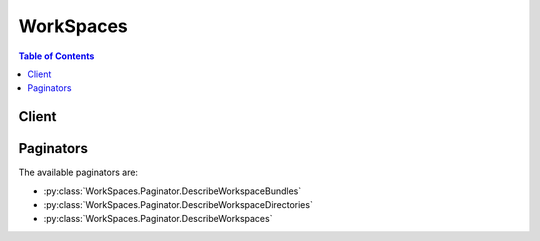 

**********
WorkSpaces
**********

.. contents:: Table of Contents
   :depth: 2


======
Client
======



.. py:class:: WorkSpaces.Client

  A low-level client representing Amazon WorkSpaces::

    
    client = session.create_client('workspaces')

  
  These are the available methods:
  
  *   :py:meth:`~WorkSpaces.Client.can_paginate`

  
  *   :py:meth:`~WorkSpaces.Client.create_tags`

  
  *   :py:meth:`~WorkSpaces.Client.create_workspaces`

  
  *   :py:meth:`~WorkSpaces.Client.delete_tags`

  
  *   :py:meth:`~WorkSpaces.Client.describe_tags`

  
  *   :py:meth:`~WorkSpaces.Client.describe_workspace_bundles`

  
  *   :py:meth:`~WorkSpaces.Client.describe_workspace_directories`

  
  *   :py:meth:`~WorkSpaces.Client.describe_workspaces`

  
  *   :py:meth:`~WorkSpaces.Client.describe_workspaces_connection_status`

  
  *   :py:meth:`~WorkSpaces.Client.generate_presigned_url`

  
  *   :py:meth:`~WorkSpaces.Client.get_paginator`

  
  *   :py:meth:`~WorkSpaces.Client.get_waiter`

  
  *   :py:meth:`~WorkSpaces.Client.modify_workspace_properties`

  
  *   :py:meth:`~WorkSpaces.Client.reboot_workspaces`

  
  *   :py:meth:`~WorkSpaces.Client.rebuild_workspaces`

  
  *   :py:meth:`~WorkSpaces.Client.start_workspaces`

  
  *   :py:meth:`~WorkSpaces.Client.stop_workspaces`

  
  *   :py:meth:`~WorkSpaces.Client.terminate_workspaces`

  

  .. py:method:: can_paginate(operation_name)

        
    Check if an operation can be paginated.
    
    :type operation_name: string
    :param operation_name: The operation name.  This is the same name
        as the method name on the client.  For example, if the
        method name is ``create_foo``, and you'd normally invoke the
        operation as ``client.create_foo(**kwargs)``, if the
        ``create_foo`` operation can be paginated, you can use the
        call ``client.get_paginator("create_foo")``.
    
    :return: ``True`` if the operation can be paginated,
        ``False`` otherwise.


  .. py:method:: create_tags(**kwargs)

    

    Creates tags for a WorkSpace.

    

    See also: `AWS API Documentation <https://docs.aws.amazon.com/goto/WebAPI/workspaces-2015-04-08/CreateTags>`_    


    **Request Syntax** 
    ::

      response = client.create_tags(
          ResourceId='string',
          Tags=[
              {
                  'Key': 'string',
                  'Value': 'string'
              },
          ]
      )
    :type ResourceId: string
    :param ResourceId: **[REQUIRED]** 

      The resource ID of the request.

      

    
    :type Tags: list
    :param Tags: **[REQUIRED]** 

      The tags of the request.

      

    
      - *(dict) --* 

        Describes the tag of the WorkSpace.

        

      
        - **Key** *(string) --* **[REQUIRED]** 

          The key of the tag.

          

        
        - **Value** *(string) --* 

          The value of the tag.

          

        
      
  
    
    :rtype: dict
    :returns: 
      
      **Response Syntax** 

      
      ::

        {}
        
      **Response Structure** 

      

      - *(dict) --* 

        The result of the  CreateTags operation.

        
    

  .. py:method:: create_workspaces(**kwargs)

    

    Creates one or more WorkSpaces.

     

    .. note::

       

      This operation is asynchronous and returns before the WorkSpaces are created.

       

    

    See also: `AWS API Documentation <https://docs.aws.amazon.com/goto/WebAPI/workspaces-2015-04-08/CreateWorkspaces>`_    


    **Request Syntax** 
    ::

      response = client.create_workspaces(
          Workspaces=[
              {
                  'DirectoryId': 'string',
                  'UserName': 'string',
                  'BundleId': 'string',
                  'VolumeEncryptionKey': 'string',
                  'UserVolumeEncryptionEnabled': True|False,
                  'RootVolumeEncryptionEnabled': True|False,
                  'WorkspaceProperties': {
                      'RunningMode': 'AUTO_STOP'|'ALWAYS_ON',
                      'RunningModeAutoStopTimeoutInMinutes': 123
                  },
                  'Tags': [
                      {
                          'Key': 'string',
                          'Value': 'string'
                      },
                  ]
              },
          ]
      )
    :type Workspaces: list
    :param Workspaces: **[REQUIRED]** 

      An array of structures that specify the WorkSpaces to create.

      

    
      - *(dict) --* 

        Contains information about a WorkSpace creation request.

        

      
        - **DirectoryId** *(string) --* **[REQUIRED]** 

          The identifier of the AWS Directory Service directory to create the WorkSpace in. You can use the  DescribeWorkspaceDirectories operation to obtain a list of the directories that are available.

          

        
        - **UserName** *(string) --* **[REQUIRED]** 

          The username that the WorkSpace is assigned to. This username must exist in the AWS Directory Service directory specified by the ``DirectoryId`` member.

          

        
        - **BundleId** *(string) --* **[REQUIRED]** 

          The identifier of the bundle to create the WorkSpace from. You can use the  DescribeWorkspaceBundles operation to obtain a list of the bundles that are available.

          

        
        - **VolumeEncryptionKey** *(string) --* 

          The KMS key used to encrypt data stored on your WorkSpace.

          

        
        - **UserVolumeEncryptionEnabled** *(boolean) --* 

          Specifies whether the data stored on the user volume, or D: drive, is encrypted.

          

        
        - **RootVolumeEncryptionEnabled** *(boolean) --* 

          Specifies whether the data stored on the root volume, or C: drive, is encrypted.

          

        
        - **WorkspaceProperties** *(dict) --* 

          Describes the properties of a WorkSpace.

          

        
          - **RunningMode** *(string) --* 

            The running mode of the WorkSpace. AlwaysOn WorkSpaces are billed monthly. AutoStop WorkSpaces are billed by the hour and stopped when no longer being used in order to save on costs.

            

          
          - **RunningModeAutoStopTimeoutInMinutes** *(integer) --* 

            The time after a user logs off when WorkSpaces are automatically stopped. Configured in 60 minute intervals.

            

          
        
        - **Tags** *(list) --* 

          The tags of the WorkSpace request.

          

        
          - *(dict) --* 

            Describes the tag of the WorkSpace.

            

          
            - **Key** *(string) --* **[REQUIRED]** 

              The key of the tag.

              

            
            - **Value** *(string) --* 

              The value of the tag.

              

            
          
      
      
  
    
    :rtype: dict
    :returns: 
      
      **Response Syntax** 

      
      ::

        {
            'FailedRequests': [
                {
                    'WorkspaceRequest': {
                        'DirectoryId': 'string',
                        'UserName': 'string',
                        'BundleId': 'string',
                        'VolumeEncryptionKey': 'string',
                        'UserVolumeEncryptionEnabled': True|False,
                        'RootVolumeEncryptionEnabled': True|False,
                        'WorkspaceProperties': {
                            'RunningMode': 'AUTO_STOP'|'ALWAYS_ON',
                            'RunningModeAutoStopTimeoutInMinutes': 123
                        },
                        'Tags': [
                            {
                                'Key': 'string',
                                'Value': 'string'
                            },
                        ]
                    },
                    'ErrorCode': 'string',
                    'ErrorMessage': 'string'
                },
            ],
            'PendingRequests': [
                {
                    'WorkspaceId': 'string',
                    'DirectoryId': 'string',
                    'UserName': 'string',
                    'IpAddress': 'string',
                    'State': 'PENDING'|'AVAILABLE'|'IMPAIRED'|'UNHEALTHY'|'REBOOTING'|'STARTING'|'REBUILDING'|'MAINTENANCE'|'TERMINATING'|'TERMINATED'|'SUSPENDED'|'STOPPING'|'STOPPED'|'ERROR',
                    'BundleId': 'string',
                    'SubnetId': 'string',
                    'ErrorMessage': 'string',
                    'ErrorCode': 'string',
                    'ComputerName': 'string',
                    'VolumeEncryptionKey': 'string',
                    'UserVolumeEncryptionEnabled': True|False,
                    'RootVolumeEncryptionEnabled': True|False,
                    'WorkspaceProperties': {
                        'RunningMode': 'AUTO_STOP'|'ALWAYS_ON',
                        'RunningModeAutoStopTimeoutInMinutes': 123
                    }
                },
            ]
        }
      **Response Structure** 

      

      - *(dict) --* 

        Contains the result of the  CreateWorkspaces operation.

        
        

        - **FailedRequests** *(list) --* 

          An array of structures that represent the WorkSpaces that could not be created.

          
          

          - *(dict) --* 

            Contains information about a WorkSpace that could not be created.

            
            

            - **WorkspaceRequest** *(dict) --* 

              A  FailedCreateWorkspaceRequest$WorkspaceRequest object that contains the information about the WorkSpace that could not be created.

              
              

              - **DirectoryId** *(string) --* 

                The identifier of the AWS Directory Service directory to create the WorkSpace in. You can use the  DescribeWorkspaceDirectories operation to obtain a list of the directories that are available.

                
              

              - **UserName** *(string) --* 

                The username that the WorkSpace is assigned to. This username must exist in the AWS Directory Service directory specified by the ``DirectoryId`` member.

                
              

              - **BundleId** *(string) --* 

                The identifier of the bundle to create the WorkSpace from. You can use the  DescribeWorkspaceBundles operation to obtain a list of the bundles that are available.

                
              

              - **VolumeEncryptionKey** *(string) --* 

                The KMS key used to encrypt data stored on your WorkSpace.

                
              

              - **UserVolumeEncryptionEnabled** *(boolean) --* 

                Specifies whether the data stored on the user volume, or D: drive, is encrypted.

                
              

              - **RootVolumeEncryptionEnabled** *(boolean) --* 

                Specifies whether the data stored on the root volume, or C: drive, is encrypted.

                
              

              - **WorkspaceProperties** *(dict) --* 

                Describes the properties of a WorkSpace.

                
                

                - **RunningMode** *(string) --* 

                  The running mode of the WorkSpace. AlwaysOn WorkSpaces are billed monthly. AutoStop WorkSpaces are billed by the hour and stopped when no longer being used in order to save on costs.

                  
                

                - **RunningModeAutoStopTimeoutInMinutes** *(integer) --* 

                  The time after a user logs off when WorkSpaces are automatically stopped. Configured in 60 minute intervals.

                  
            
              

              - **Tags** *(list) --* 

                The tags of the WorkSpace request.

                
                

                - *(dict) --* 

                  Describes the tag of the WorkSpace.

                  
                  

                  - **Key** *(string) --* 

                    The key of the tag.

                    
                  

                  - **Value** *(string) --* 

                    The value of the tag.

                    
              
            
          
            

            - **ErrorCode** *(string) --* 

              The error code.

              
            

            - **ErrorMessage** *(string) --* 

              The textual error message.

              
        
      
        

        - **PendingRequests** *(list) --* 

          An array of structures that represent the WorkSpaces that were created.

           

          Because this operation is asynchronous, the identifier in ``WorkspaceId`` is not immediately available. If you immediately call  DescribeWorkspaces with this identifier, no information will be returned.

          
          

          - *(dict) --* 

            Contains information about a WorkSpace.

            
            

            - **WorkspaceId** *(string) --* 

              The identifier of the WorkSpace.

              
            

            - **DirectoryId** *(string) --* 

              The identifier of the AWS Directory Service directory that the WorkSpace belongs to.

              
            

            - **UserName** *(string) --* 

              The user that the WorkSpace is assigned to.

              
            

            - **IpAddress** *(string) --* 

              The IP address of the WorkSpace.

              
            

            - **State** *(string) --* 

              The operational state of the WorkSpace.

              
            

            - **BundleId** *(string) --* 

              The identifier of the bundle that the WorkSpace was created from.

              
            

            - **SubnetId** *(string) --* 

              The identifier of the subnet that the WorkSpace is in.

              
            

            - **ErrorMessage** *(string) --* 

              If the WorkSpace could not be created, this contains a textual error message that describes the failure.

              
            

            - **ErrorCode** *(string) --* 

              If the WorkSpace could not be created, this contains the error code.

              
            

            - **ComputerName** *(string) --* 

              The name of the WorkSpace as seen by the operating system.

              
            

            - **VolumeEncryptionKey** *(string) --* 

              The KMS key used to encrypt data stored on your WorkSpace.

              
            

            - **UserVolumeEncryptionEnabled** *(boolean) --* 

              Specifies whether the data stored on the user volume, or D: drive, is encrypted.

              
            

            - **RootVolumeEncryptionEnabled** *(boolean) --* 

              Specifies whether the data stored on the root volume, or C: drive, is encrypted.

              
            

            - **WorkspaceProperties** *(dict) --* 

              Describes the properties of a WorkSpace.

              
              

              - **RunningMode** *(string) --* 

                The running mode of the WorkSpace. AlwaysOn WorkSpaces are billed monthly. AutoStop WorkSpaces are billed by the hour and stopped when no longer being used in order to save on costs.

                
              

              - **RunningModeAutoStopTimeoutInMinutes** *(integer) --* 

                The time after a user logs off when WorkSpaces are automatically stopped. Configured in 60 minute intervals.

                
          
        
      
    

  .. py:method:: delete_tags(**kwargs)

    

    Deletes tags from a WorkSpace.

    

    See also: `AWS API Documentation <https://docs.aws.amazon.com/goto/WebAPI/workspaces-2015-04-08/DeleteTags>`_    


    **Request Syntax** 
    ::

      response = client.delete_tags(
          ResourceId='string',
          TagKeys=[
              'string',
          ]
      )
    :type ResourceId: string
    :param ResourceId: **[REQUIRED]** 

      The resource ID of the request.

      

    
    :type TagKeys: list
    :param TagKeys: **[REQUIRED]** 

      The tag keys of the request.

      

    
      - *(string) --* 

      
  
    
    :rtype: dict
    :returns: 
      
      **Response Syntax** 

      
      ::

        {}
        
      **Response Structure** 

      

      - *(dict) --* 

        The result of the  DeleteTags operation.

        
    

  .. py:method:: describe_tags(**kwargs)

    

    Describes tags for a WorkSpace.

    

    See also: `AWS API Documentation <https://docs.aws.amazon.com/goto/WebAPI/workspaces-2015-04-08/DescribeTags>`_    


    **Request Syntax** 
    ::

      response = client.describe_tags(
          ResourceId='string'
      )
    :type ResourceId: string
    :param ResourceId: **[REQUIRED]** 

      The resource ID of the request.

      

    
    
    :rtype: dict
    :returns: 
      
      **Response Syntax** 

      
      ::

        {
            'TagList': [
                {
                    'Key': 'string',
                    'Value': 'string'
                },
            ]
        }
      **Response Structure** 

      

      - *(dict) --* 

        The result of the  DescribeTags operation.

        
        

        - **TagList** *(list) --* 

          The list of tags.

          
          

          - *(dict) --* 

            Describes the tag of the WorkSpace.

            
            

            - **Key** *(string) --* 

              The key of the tag.

              
            

            - **Value** *(string) --* 

              The value of the tag.

              
        
      
    

  .. py:method:: describe_workspace_bundles(**kwargs)

    

    Obtains information about the WorkSpace bundles that are available to your account in the specified region.

     

    You can filter the results with either the ``BundleIds`` parameter, or the ``Owner`` parameter, but not both.

     

    This operation supports pagination with the use of the ``NextToken`` request and response parameters. If more results are available, the ``NextToken`` response member contains a token that you pass in the next call to this operation to retrieve the next set of items.

    

    See also: `AWS API Documentation <https://docs.aws.amazon.com/goto/WebAPI/workspaces-2015-04-08/DescribeWorkspaceBundles>`_    


    **Request Syntax** 
    ::

      response = client.describe_workspace_bundles(
          BundleIds=[
              'string',
          ],
          Owner='string',
          NextToken='string'
      )
    :type BundleIds: list
    :param BundleIds: 

      An array of strings that contains the identifiers of the bundles to retrieve. This parameter cannot be combined with any other filter parameter.

      

    
      - *(string) --* 

      
  
    :type Owner: string
    :param Owner: 

      The owner of the bundles to retrieve. This parameter cannot be combined with any other filter parameter.

       

      This contains one of the following values:

       

       
      * null- Retrieves the bundles that belong to the account making the call. 
       
      * ``AMAZON`` - Retrieves the bundles that are provided by AWS. 
       

      

    
    :type NextToken: string
    :param NextToken: 

      The ``NextToken`` value from a previous call to this operation. Pass null if this is the first call.

      

    
    
    :rtype: dict
    :returns: 
      
      **Response Syntax** 

      
      ::

        {
            'Bundles': [
                {
                    'BundleId': 'string',
                    'Name': 'string',
                    'Owner': 'string',
                    'Description': 'string',
                    'UserStorage': {
                        'Capacity': 'string'
                    },
                    'ComputeType': {
                        'Name': 'VALUE'|'STANDARD'|'PERFORMANCE'
                    }
                },
            ],
            'NextToken': 'string'
        }
      **Response Structure** 

      

      - *(dict) --* 

        Contains the results of the  DescribeWorkspaceBundles operation.

        
        

        - **Bundles** *(list) --* 

          An array of structures that contain information about the bundles.

          
          

          - *(dict) --* 

            Contains information about a WorkSpace bundle.

            
            

            - **BundleId** *(string) --* 

              The bundle identifier.

              
            

            - **Name** *(string) --* 

              The name of the bundle.

              
            

            - **Owner** *(string) --* 

              The owner of the bundle. This contains the owner's account identifier, or ``AMAZON`` if the bundle is provided by AWS.

              
            

            - **Description** *(string) --* 

              The bundle description.

              
            

            - **UserStorage** *(dict) --* 

              A  UserStorage object that specifies the amount of user storage that the bundle contains.

              
              

              - **Capacity** *(string) --* 

                The amount of user storage for the bundle.

                
          
            

            - **ComputeType** *(dict) --* 

              A  ComputeType object that specifies the compute type for the bundle.

              
              

              - **Name** *(string) --* 

                The name of the compute type for the bundle.

                
          
        
      
        

        - **NextToken** *(string) --* 

          If not null, more results are available. Pass this value for the ``NextToken`` parameter in a subsequent call to this operation to retrieve the next set of items. This token is valid for one day and must be used within that time frame.

          
    

  .. py:method:: describe_workspace_directories(**kwargs)

    

    Retrieves information about the AWS Directory Service directories in the region that are registered with Amazon WorkSpaces and are available to your account.

     

    This operation supports pagination with the use of the ``NextToken`` request and response parameters. If more results are available, the ``NextToken`` response member contains a token that you pass in the next call to this operation to retrieve the next set of items.

    

    See also: `AWS API Documentation <https://docs.aws.amazon.com/goto/WebAPI/workspaces-2015-04-08/DescribeWorkspaceDirectories>`_    


    **Request Syntax** 
    ::

      response = client.describe_workspace_directories(
          DirectoryIds=[
              'string',
          ],
          NextToken='string'
      )
    :type DirectoryIds: list
    :param DirectoryIds: 

      An array of strings that contains the directory identifiers to retrieve information for. If this member is null, all directories are retrieved.

      

    
      - *(string) --* 

      
  
    :type NextToken: string
    :param NextToken: 

      The ``NextToken`` value from a previous call to this operation. Pass null if this is the first call.

      

    
    
    :rtype: dict
    :returns: 
      
      **Response Syntax** 

      
      ::

        {
            'Directories': [
                {
                    'DirectoryId': 'string',
                    'Alias': 'string',
                    'DirectoryName': 'string',
                    'RegistrationCode': 'string',
                    'SubnetIds': [
                        'string',
                    ],
                    'DnsIpAddresses': [
                        'string',
                    ],
                    'CustomerUserName': 'string',
                    'IamRoleId': 'string',
                    'DirectoryType': 'SIMPLE_AD'|'AD_CONNECTOR',
                    'WorkspaceSecurityGroupId': 'string',
                    'State': 'REGISTERING'|'REGISTERED'|'DEREGISTERING'|'DEREGISTERED'|'ERROR',
                    'WorkspaceCreationProperties': {
                        'EnableWorkDocs': True|False,
                        'EnableInternetAccess': True|False,
                        'DefaultOu': 'string',
                        'CustomSecurityGroupId': 'string',
                        'UserEnabledAsLocalAdministrator': True|False
                    }
                },
            ],
            'NextToken': 'string'
        }
      **Response Structure** 

      

      - *(dict) --* 

        Contains the results of the  DescribeWorkspaceDirectories operation.

        
        

        - **Directories** *(list) --* 

          An array of structures that contain information about the directories.

          
          

          - *(dict) --* 

            Contains information about an AWS Directory Service directory for use with Amazon WorkSpaces.

            
            

            - **DirectoryId** *(string) --* 

              The directory identifier.

              
            

            - **Alias** *(string) --* 

              The directory alias.

              
            

            - **DirectoryName** *(string) --* 

              The name of the directory.

              
            

            - **RegistrationCode** *(string) --* 

              The registration code for the directory. This is the code that users enter in their Amazon WorkSpaces client application to connect to the directory.

              
            

            - **SubnetIds** *(list) --* 

              An array of strings that contains the identifiers of the subnets used with the directory.

              
              

              - *(string) --* 
          
            

            - **DnsIpAddresses** *(list) --* 

              An array of strings that contains the IP addresses of the DNS servers for the directory.

              
              

              - *(string) --* 
          
            

            - **CustomerUserName** *(string) --* 

              The user name for the service account.

              
            

            - **IamRoleId** *(string) --* 

              The identifier of the IAM role. This is the role that allows Amazon WorkSpaces to make calls to other services, such as Amazon EC2, on your behalf.

              
            

            - **DirectoryType** *(string) --* 

              The directory type.

              
            

            - **WorkspaceSecurityGroupId** *(string) --* 

              The identifier of the security group that is assigned to new WorkSpaces.

              
            

            - **State** *(string) --* 

              The state of the directory's registration with Amazon WorkSpaces

              
            

            - **WorkspaceCreationProperties** *(dict) --* 

              A structure that specifies the default creation properties for all WorkSpaces in the directory.

              
              

              - **EnableWorkDocs** *(boolean) --* 

                Specifies if the directory is enabled for Amazon WorkDocs.

                
              

              - **EnableInternetAccess** *(boolean) --* 

                A public IP address will be attached to all WorkSpaces that are created or rebuilt.

                
              

              - **DefaultOu** *(string) --* 

                The organizational unit (OU) in the directory that the WorkSpace machine accounts are placed in.

                
              

              - **CustomSecurityGroupId** *(string) --* 

                The identifier of any custom security groups that are applied to the WorkSpaces when they are created.

                
              

              - **UserEnabledAsLocalAdministrator** *(boolean) --* 

                The WorkSpace user is an administrator on the WorkSpace.

                
          
        
      
        

        - **NextToken** *(string) --* 

          If not null, more results are available. Pass this value for the ``NextToken`` parameter in a subsequent call to this operation to retrieve the next set of items. This token is valid for one day and must be used within that time frame.

          
    

  .. py:method:: describe_workspaces(**kwargs)

    

    Obtains information about the specified WorkSpaces.

     

    Only one of the filter parameters, such as ``BundleId`` , ``DirectoryId`` , or ``WorkspaceIds`` , can be specified at a time.

     

    This operation supports pagination with the use of the ``NextToken`` request and response parameters. If more results are available, the ``NextToken`` response member contains a token that you pass in the next call to this operation to retrieve the next set of items.

    

    See also: `AWS API Documentation <https://docs.aws.amazon.com/goto/WebAPI/workspaces-2015-04-08/DescribeWorkspaces>`_    


    **Request Syntax** 
    ::

      response = client.describe_workspaces(
          WorkspaceIds=[
              'string',
          ],
          DirectoryId='string',
          UserName='string',
          BundleId='string',
          Limit=123,
          NextToken='string'
      )
    :type WorkspaceIds: list
    :param WorkspaceIds: 

      An array of strings that contain the identifiers of the WorkSpaces for which to retrieve information. This parameter cannot be combined with any other filter parameter.

       

      Because the  CreateWorkspaces operation is asynchronous, the identifier it returns is not immediately available. If you immediately call  DescribeWorkspaces with this identifier, no information is returned.

      

    
      - *(string) --* 

      
  
    :type DirectoryId: string
    :param DirectoryId: 

      Specifies the directory identifier to which to limit the WorkSpaces. Optionally, you can specify a specific directory user with the ``UserName`` parameter. This parameter cannot be combined with any other filter parameter.

      

    
    :type UserName: string
    :param UserName: 

      Used with the ``DirectoryId`` parameter to specify the directory user for whom to obtain the WorkSpace.

      

    
    :type BundleId: string
    :param BundleId: 

      The identifier of a bundle to obtain the WorkSpaces for. All WorkSpaces that are created from this bundle will be retrieved. This parameter cannot be combined with any other filter parameter.

      

    
    :type Limit: integer
    :param Limit: 

      The maximum number of items to return.

      

    
    :type NextToken: string
    :param NextToken: 

      The ``NextToken`` value from a previous call to this operation. Pass null if this is the first call.

      

    
    
    :rtype: dict
    :returns: 
      
      **Response Syntax** 

      
      ::

        {
            'Workspaces': [
                {
                    'WorkspaceId': 'string',
                    'DirectoryId': 'string',
                    'UserName': 'string',
                    'IpAddress': 'string',
                    'State': 'PENDING'|'AVAILABLE'|'IMPAIRED'|'UNHEALTHY'|'REBOOTING'|'STARTING'|'REBUILDING'|'MAINTENANCE'|'TERMINATING'|'TERMINATED'|'SUSPENDED'|'STOPPING'|'STOPPED'|'ERROR',
                    'BundleId': 'string',
                    'SubnetId': 'string',
                    'ErrorMessage': 'string',
                    'ErrorCode': 'string',
                    'ComputerName': 'string',
                    'VolumeEncryptionKey': 'string',
                    'UserVolumeEncryptionEnabled': True|False,
                    'RootVolumeEncryptionEnabled': True|False,
                    'WorkspaceProperties': {
                        'RunningMode': 'AUTO_STOP'|'ALWAYS_ON',
                        'RunningModeAutoStopTimeoutInMinutes': 123
                    }
                },
            ],
            'NextToken': 'string'
        }
      **Response Structure** 

      

      - *(dict) --* 

        Contains the results for the  DescribeWorkspaces operation.

        
        

        - **Workspaces** *(list) --* 

          An array of structures that contain the information about the WorkSpaces.

           

          Because the  CreateWorkspaces operation is asynchronous, some of this information may be incomplete for a newly-created WorkSpace.

          
          

          - *(dict) --* 

            Contains information about a WorkSpace.

            
            

            - **WorkspaceId** *(string) --* 

              The identifier of the WorkSpace.

              
            

            - **DirectoryId** *(string) --* 

              The identifier of the AWS Directory Service directory that the WorkSpace belongs to.

              
            

            - **UserName** *(string) --* 

              The user that the WorkSpace is assigned to.

              
            

            - **IpAddress** *(string) --* 

              The IP address of the WorkSpace.

              
            

            - **State** *(string) --* 

              The operational state of the WorkSpace.

              
            

            - **BundleId** *(string) --* 

              The identifier of the bundle that the WorkSpace was created from.

              
            

            - **SubnetId** *(string) --* 

              The identifier of the subnet that the WorkSpace is in.

              
            

            - **ErrorMessage** *(string) --* 

              If the WorkSpace could not be created, this contains a textual error message that describes the failure.

              
            

            - **ErrorCode** *(string) --* 

              If the WorkSpace could not be created, this contains the error code.

              
            

            - **ComputerName** *(string) --* 

              The name of the WorkSpace as seen by the operating system.

              
            

            - **VolumeEncryptionKey** *(string) --* 

              The KMS key used to encrypt data stored on your WorkSpace.

              
            

            - **UserVolumeEncryptionEnabled** *(boolean) --* 

              Specifies whether the data stored on the user volume, or D: drive, is encrypted.

              
            

            - **RootVolumeEncryptionEnabled** *(boolean) --* 

              Specifies whether the data stored on the root volume, or C: drive, is encrypted.

              
            

            - **WorkspaceProperties** *(dict) --* 

              Describes the properties of a WorkSpace.

              
              

              - **RunningMode** *(string) --* 

                The running mode of the WorkSpace. AlwaysOn WorkSpaces are billed monthly. AutoStop WorkSpaces are billed by the hour and stopped when no longer being used in order to save on costs.

                
              

              - **RunningModeAutoStopTimeoutInMinutes** *(integer) --* 

                The time after a user logs off when WorkSpaces are automatically stopped. Configured in 60 minute intervals.

                
          
        
      
        

        - **NextToken** *(string) --* 

          If not null, more results are available. Pass this value for the ``NextToken`` parameter in a subsequent call to this operation to retrieve the next set of items. This token is valid for one day and must be used within that time frame.

          
    

  .. py:method:: describe_workspaces_connection_status(**kwargs)

    

    Describes the connection status of a specified WorkSpace.

    

    See also: `AWS API Documentation <https://docs.aws.amazon.com/goto/WebAPI/workspaces-2015-04-08/DescribeWorkspacesConnectionStatus>`_    


    **Request Syntax** 
    ::

      response = client.describe_workspaces_connection_status(
          WorkspaceIds=[
              'string',
          ],
          NextToken='string'
      )
    :type WorkspaceIds: list
    :param WorkspaceIds: 

      An array of strings that contain the identifiers of the WorkSpaces.

      

    
      - *(string) --* 

      
  
    :type NextToken: string
    :param NextToken: 

      The next token of the request.

      

    
    
    :rtype: dict
    :returns: 
      
      **Response Syntax** 

      
      ::

        {
            'WorkspacesConnectionStatus': [
                {
                    'WorkspaceId': 'string',
                    'ConnectionState': 'CONNECTED'|'DISCONNECTED'|'UNKNOWN',
                    'ConnectionStateCheckTimestamp': datetime(2015, 1, 1),
                    'LastKnownUserConnectionTimestamp': datetime(2015, 1, 1)
                },
            ],
            'NextToken': 'string'
        }
      **Response Structure** 

      

      - *(dict) --* 
        

        - **WorkspacesConnectionStatus** *(list) --* 

          The connection status of the WorkSpace.

          
          

          - *(dict) --* 

            Describes the connection status of a WorkSpace.

            
            

            - **WorkspaceId** *(string) --* 

              The ID of the WorkSpace.

              
            

            - **ConnectionState** *(string) --* 

              The connection state of the WorkSpace. Returns UNKOWN if the WorkSpace is in a Stopped state.

              
            

            - **ConnectionStateCheckTimestamp** *(datetime) --* 

              The timestamp of the connection state check.

              
            

            - **LastKnownUserConnectionTimestamp** *(datetime) --* 

              The timestamp of the last known user connection.

              
        
      
        

        - **NextToken** *(string) --* 

          The next token of the result.

          
    

  .. py:method:: generate_presigned_url(ClientMethod, Params=None, ExpiresIn=3600, HttpMethod=None)

        
    Generate a presigned url given a client, its method, and arguments
    
    :type ClientMethod: string
    :param ClientMethod: The client method to presign for
    
    :type Params: dict
    :param Params: The parameters normally passed to
        ``ClientMethod``.
    
    :type ExpiresIn: int
    :param ExpiresIn: The number of seconds the presigned url is valid
        for. By default it expires in an hour (3600 seconds)
    
    :type HttpMethod: string
    :param HttpMethod: The http method to use on the generated url. By
        default, the http method is whatever is used in the method's model.
    
    :returns: The presigned url


  .. py:method:: get_paginator(operation_name)

        
    Create a paginator for an operation.
    
    :type operation_name: string
    :param operation_name: The operation name.  This is the same name
        as the method name on the client.  For example, if the
        method name is ``create_foo``, and you'd normally invoke the
        operation as ``client.create_foo(**kwargs)``, if the
        ``create_foo`` operation can be paginated, you can use the
        call ``client.get_paginator("create_foo")``.
    
    :raise OperationNotPageableError: Raised if the operation is not
        pageable.  You can use the ``client.can_paginate`` method to
        check if an operation is pageable.
    
    :rtype: L{botocore.paginate.Paginator}
    :return: A paginator object.


  .. py:method:: get_waiter(waiter_name)

        


  .. py:method:: modify_workspace_properties(**kwargs)

    

    Modifies the WorkSpace properties, including the running mode and AutoStop time.

    

    See also: `AWS API Documentation <https://docs.aws.amazon.com/goto/WebAPI/workspaces-2015-04-08/ModifyWorkspaceProperties>`_    


    **Request Syntax** 
    ::

      response = client.modify_workspace_properties(
          WorkspaceId='string',
          WorkspaceProperties={
              'RunningMode': 'AUTO_STOP'|'ALWAYS_ON',
              'RunningModeAutoStopTimeoutInMinutes': 123
          }
      )
    :type WorkspaceId: string
    :param WorkspaceId: **[REQUIRED]** 

      The ID of the WorkSpace.

      

    
    :type WorkspaceProperties: dict
    :param WorkspaceProperties: **[REQUIRED]** 

      The WorkSpace properties of the request.

      

    
      - **RunningMode** *(string) --* 

        The running mode of the WorkSpace. AlwaysOn WorkSpaces are billed monthly. AutoStop WorkSpaces are billed by the hour and stopped when no longer being used in order to save on costs.

        

      
      - **RunningModeAutoStopTimeoutInMinutes** *(integer) --* 

        The time after a user logs off when WorkSpaces are automatically stopped. Configured in 60 minute intervals.

        

      
    
    
    :rtype: dict
    :returns: 
      
      **Response Syntax** 

      
      ::

        {}
        
      **Response Structure** 

      

      - *(dict) --* 
    

  .. py:method:: reboot_workspaces(**kwargs)

    

    Reboots the specified WorkSpaces.

     

    To be able to reboot a WorkSpace, the WorkSpace must have a **State** of ``AVAILABLE`` , ``IMPAIRED`` , or ``INOPERABLE`` .

     

    .. note::

       

      This operation is asynchronous and returns before the WorkSpaces have rebooted.

       

    

    See also: `AWS API Documentation <https://docs.aws.amazon.com/goto/WebAPI/workspaces-2015-04-08/RebootWorkspaces>`_    


    **Request Syntax** 
    ::

      response = client.reboot_workspaces(
          RebootWorkspaceRequests=[
              {
                  'WorkspaceId': 'string'
              },
          ]
      )
    :type RebootWorkspaceRequests: list
    :param RebootWorkspaceRequests: **[REQUIRED]** 

      An array of structures that specify the WorkSpaces to reboot.

      

    
      - *(dict) --* 

        Contains information used with the  RebootWorkspaces operation to reboot a WorkSpace.

        

      
        - **WorkspaceId** *(string) --* **[REQUIRED]** 

          The identifier of the WorkSpace to reboot.

          

        
      
  
    
    :rtype: dict
    :returns: 
      
      **Response Syntax** 

      
      ::

        {
            'FailedRequests': [
                {
                    'WorkspaceId': 'string',
                    'ErrorCode': 'string',
                    'ErrorMessage': 'string'
                },
            ]
        }
      **Response Structure** 

      

      - *(dict) --* 

        Contains the results of the  RebootWorkspaces operation.

        
        

        - **FailedRequests** *(list) --* 

          An array of structures representing any WorkSpaces that could not be rebooted.

          
          

          - *(dict) --* 

            Contains information about a WorkSpace that could not be rebooted ( RebootWorkspaces ), rebuilt ( RebuildWorkspaces ), terminated ( TerminateWorkspaces ), started ( StartWorkspaces ), or stopped ( StopWorkspaces ).

            
            

            - **WorkspaceId** *(string) --* 

              The identifier of the WorkSpace.

              
            

            - **ErrorCode** *(string) --* 

              The error code.

              
            

            - **ErrorMessage** *(string) --* 

              The textual error message.

              
        
      
    

  .. py:method:: rebuild_workspaces(**kwargs)

    

    Rebuilds the specified WorkSpaces.

     

    Rebuilding a WorkSpace is a potentially destructive action that can result in the loss of data. Rebuilding a WorkSpace causes the following to occur:

     

     
    * The system is restored to the image of the bundle that the WorkSpace is created from. Any applications that have been installed, or system settings that have been made since the WorkSpace was created will be lost. 
     
    * The data drive (D drive) is re-created from the last automatic snapshot taken of the data drive. The current contents of the data drive are overwritten. Automatic snapshots of the data drive are taken every 12 hours, so the snapshot can be as much as 12 hours old. 
     

     

    To be able to rebuild a WorkSpace, the WorkSpace must have a **State** of ``AVAILABLE`` or ``ERROR`` .

     

    .. note::

       

      This operation is asynchronous and returns before the WorkSpaces have been completely rebuilt.

       

    

    See also: `AWS API Documentation <https://docs.aws.amazon.com/goto/WebAPI/workspaces-2015-04-08/RebuildWorkspaces>`_    


    **Request Syntax** 
    ::

      response = client.rebuild_workspaces(
          RebuildWorkspaceRequests=[
              {
                  'WorkspaceId': 'string'
              },
          ]
      )
    :type RebuildWorkspaceRequests: list
    :param RebuildWorkspaceRequests: **[REQUIRED]** 

      An array of structures that specify the WorkSpaces to rebuild.

      

    
      - *(dict) --* 

        Contains information used with the  RebuildWorkspaces operation to rebuild a WorkSpace.

        

      
        - **WorkspaceId** *(string) --* **[REQUIRED]** 

          The identifier of the WorkSpace to rebuild.

          

        
      
  
    
    :rtype: dict
    :returns: 
      
      **Response Syntax** 

      
      ::

        {
            'FailedRequests': [
                {
                    'WorkspaceId': 'string',
                    'ErrorCode': 'string',
                    'ErrorMessage': 'string'
                },
            ]
        }
      **Response Structure** 

      

      - *(dict) --* 

        Contains the results of the  RebuildWorkspaces operation.

        
        

        - **FailedRequests** *(list) --* 

          An array of structures representing any WorkSpaces that could not be rebuilt.

          
          

          - *(dict) --* 

            Contains information about a WorkSpace that could not be rebooted ( RebootWorkspaces ), rebuilt ( RebuildWorkspaces ), terminated ( TerminateWorkspaces ), started ( StartWorkspaces ), or stopped ( StopWorkspaces ).

            
            

            - **WorkspaceId** *(string) --* 

              The identifier of the WorkSpace.

              
            

            - **ErrorCode** *(string) --* 

              The error code.

              
            

            - **ErrorMessage** *(string) --* 

              The textual error message.

              
        
      
    

  .. py:method:: start_workspaces(**kwargs)

    

    Starts the specified WorkSpaces. The WorkSpaces must have a running mode of AutoStop and a state of STOPPED.

    

    See also: `AWS API Documentation <https://docs.aws.amazon.com/goto/WebAPI/workspaces-2015-04-08/StartWorkspaces>`_    


    **Request Syntax** 
    ::

      response = client.start_workspaces(
          StartWorkspaceRequests=[
              {
                  'WorkspaceId': 'string'
              },
          ]
      )
    :type StartWorkspaceRequests: list
    :param StartWorkspaceRequests: **[REQUIRED]** 

      The requests.

      

    
      - *(dict) --* 

        Describes the start request.

        

      
        - **WorkspaceId** *(string) --* 

          The ID of the WorkSpace.

          

        
      
  
    
    :rtype: dict
    :returns: 
      
      **Response Syntax** 

      
      ::

        {
            'FailedRequests': [
                {
                    'WorkspaceId': 'string',
                    'ErrorCode': 'string',
                    'ErrorMessage': 'string'
                },
            ]
        }
      **Response Structure** 

      

      - *(dict) --* 
        

        - **FailedRequests** *(list) --* 

          The failed requests.

          
          

          - *(dict) --* 

            Contains information about a WorkSpace that could not be rebooted ( RebootWorkspaces ), rebuilt ( RebuildWorkspaces ), terminated ( TerminateWorkspaces ), started ( StartWorkspaces ), or stopped ( StopWorkspaces ).

            
            

            - **WorkspaceId** *(string) --* 

              The identifier of the WorkSpace.

              
            

            - **ErrorCode** *(string) --* 

              The error code.

              
            

            - **ErrorMessage** *(string) --* 

              The textual error message.

              
        
      
    

  .. py:method:: stop_workspaces(**kwargs)

    

    Stops the specified WorkSpaces. The WorkSpaces must have a running mode of AutoStop and a state of AVAILABLE, IMPAIRED, UNHEALTHY, or ERROR.

    

    See also: `AWS API Documentation <https://docs.aws.amazon.com/goto/WebAPI/workspaces-2015-04-08/StopWorkspaces>`_    


    **Request Syntax** 
    ::

      response = client.stop_workspaces(
          StopWorkspaceRequests=[
              {
                  'WorkspaceId': 'string'
              },
          ]
      )
    :type StopWorkspaceRequests: list
    :param StopWorkspaceRequests: **[REQUIRED]** 

      The requests.

      

    
      - *(dict) --* 

        Describes the stop request.

        

      
        - **WorkspaceId** *(string) --* 

          The ID of the WorkSpace.

          

        
      
  
    
    :rtype: dict
    :returns: 
      
      **Response Syntax** 

      
      ::

        {
            'FailedRequests': [
                {
                    'WorkspaceId': 'string',
                    'ErrorCode': 'string',
                    'ErrorMessage': 'string'
                },
            ]
        }
      **Response Structure** 

      

      - *(dict) --* 
        

        - **FailedRequests** *(list) --* 

          The failed requests.

          
          

          - *(dict) --* 

            Contains information about a WorkSpace that could not be rebooted ( RebootWorkspaces ), rebuilt ( RebuildWorkspaces ), terminated ( TerminateWorkspaces ), started ( StartWorkspaces ), or stopped ( StopWorkspaces ).

            
            

            - **WorkspaceId** *(string) --* 

              The identifier of the WorkSpace.

              
            

            - **ErrorCode** *(string) --* 

              The error code.

              
            

            - **ErrorMessage** *(string) --* 

              The textual error message.

              
        
      
    

  .. py:method:: terminate_workspaces(**kwargs)

    

    Terminates the specified WorkSpaces.

     

    Terminating a WorkSpace is a permanent action and cannot be undone. The user's data is not maintained and will be destroyed. If you need to archive any user data, contact Amazon Web Services before terminating the WorkSpace.

     

    You can terminate a WorkSpace that is in any state except ``SUSPENDED`` .

     

    .. note::

       

      This operation is asynchronous and returns before the WorkSpaces have been completely terminated.

       

    

    See also: `AWS API Documentation <https://docs.aws.amazon.com/goto/WebAPI/workspaces-2015-04-08/TerminateWorkspaces>`_    


    **Request Syntax** 
    ::

      response = client.terminate_workspaces(
          TerminateWorkspaceRequests=[
              {
                  'WorkspaceId': 'string'
              },
          ]
      )
    :type TerminateWorkspaceRequests: list
    :param TerminateWorkspaceRequests: **[REQUIRED]** 

      An array of structures that specify the WorkSpaces to terminate.

      

    
      - *(dict) --* 

        Contains information used with the  TerminateWorkspaces operation to terminate a WorkSpace.

        

      
        - **WorkspaceId** *(string) --* **[REQUIRED]** 

          The identifier of the WorkSpace to terminate.

          

        
      
  
    
    :rtype: dict
    :returns: 
      
      **Response Syntax** 

      
      ::

        {
            'FailedRequests': [
                {
                    'WorkspaceId': 'string',
                    'ErrorCode': 'string',
                    'ErrorMessage': 'string'
                },
            ]
        }
      **Response Structure** 

      

      - *(dict) --* 

        Contains the results of the  TerminateWorkspaces operation.

        
        

        - **FailedRequests** *(list) --* 

          An array of structures representing any WorkSpaces that could not be terminated.

          
          

          - *(dict) --* 

            Contains information about a WorkSpace that could not be rebooted ( RebootWorkspaces ), rebuilt ( RebuildWorkspaces ), terminated ( TerminateWorkspaces ), started ( StartWorkspaces ), or stopped ( StopWorkspaces ).

            
            

            - **WorkspaceId** *(string) --* 

              The identifier of the WorkSpace.

              
            

            - **ErrorCode** *(string) --* 

              The error code.

              
            

            - **ErrorMessage** *(string) --* 

              The textual error message.

              
        
      
    

==========
Paginators
==========


The available paginators are:

* :py:class:`WorkSpaces.Paginator.DescribeWorkspaceBundles`


* :py:class:`WorkSpaces.Paginator.DescribeWorkspaceDirectories`


* :py:class:`WorkSpaces.Paginator.DescribeWorkspaces`



.. py:class:: WorkSpaces.Paginator.DescribeWorkspaceBundles

  ::

    
    paginator = client.get_paginator('describe_workspace_bundles')

  
  

  .. py:method:: paginate(**kwargs)

    Creates an iterator that will paginate through responses from :py:meth:`WorkSpaces.Client.describe_workspace_bundles`.

    See also: `AWS API Documentation <https://docs.aws.amazon.com/goto/WebAPI/workspaces-2015-04-08/DescribeWorkspaceBundles>`_    


    **Request Syntax** 
    ::

      response_iterator = paginator.paginate(
          BundleIds=[
              'string',
          ],
          Owner='string',
          PaginationConfig={
              'MaxItems': 123,
              'PageSize': 123,
              'StartingToken': 'string'
          }
      )
    :type BundleIds: list
    :param BundleIds: 

      An array of strings that contains the identifiers of the bundles to retrieve. This parameter cannot be combined with any other filter parameter.

      

    
      - *(string) --* 

      
  
    :type Owner: string
    :param Owner: 

      The owner of the bundles to retrieve. This parameter cannot be combined with any other filter parameter.

       

      This contains one of the following values:

       

       
      * null- Retrieves the bundles that belong to the account making the call. 
       
      * ``AMAZON`` - Retrieves the bundles that are provided by AWS. 
       

      

    
    :type PaginationConfig: dict
    :param PaginationConfig: 

      A dictionary that provides parameters to control pagination.

      

    
      - **MaxItems** *(integer) --* 

        The total number of items to return. If the total number of items available is more than the value specified in max-items then a ``NextToken`` will be provided in the output that you can use to resume pagination.

        

      
      - **PageSize** *(integer) --* 

        The size of each page.

        

        

        

      
      - **StartingToken** *(string) --* 

        A token to specify where to start paginating. This is the ``NextToken`` from a previous response.

        

      
    
    
    :rtype: dict
    :returns: 
      
      **Response Syntax** 

      
      ::

        {
            'Bundles': [
                {
                    'BundleId': 'string',
                    'Name': 'string',
                    'Owner': 'string',
                    'Description': 'string',
                    'UserStorage': {
                        'Capacity': 'string'
                    },
                    'ComputeType': {
                        'Name': 'VALUE'|'STANDARD'|'PERFORMANCE'
                    }
                },
            ],
            
        }
      **Response Structure** 

      

      - *(dict) --* 

        Contains the results of the  DescribeWorkspaceBundles operation.

        
        

        - **Bundles** *(list) --* 

          An array of structures that contain information about the bundles.

          
          

          - *(dict) --* 

            Contains information about a WorkSpace bundle.

            
            

            - **BundleId** *(string) --* 

              The bundle identifier.

              
            

            - **Name** *(string) --* 

              The name of the bundle.

              
            

            - **Owner** *(string) --* 

              The owner of the bundle. This contains the owner's account identifier, or ``AMAZON`` if the bundle is provided by AWS.

              
            

            - **Description** *(string) --* 

              The bundle description.

              
            

            - **UserStorage** *(dict) --* 

              A  UserStorage object that specifies the amount of user storage that the bundle contains.

              
              

              - **Capacity** *(string) --* 

                The amount of user storage for the bundle.

                
          
            

            - **ComputeType** *(dict) --* 

              A  ComputeType object that specifies the compute type for the bundle.

              
              

              - **Name** *(string) --* 

                The name of the compute type for the bundle.

                
          
        
      
    

.. py:class:: WorkSpaces.Paginator.DescribeWorkspaceDirectories

  ::

    
    paginator = client.get_paginator('describe_workspace_directories')

  
  

  .. py:method:: paginate(**kwargs)

    Creates an iterator that will paginate through responses from :py:meth:`WorkSpaces.Client.describe_workspace_directories`.

    See also: `AWS API Documentation <https://docs.aws.amazon.com/goto/WebAPI/workspaces-2015-04-08/DescribeWorkspaceDirectories>`_    


    **Request Syntax** 
    ::

      response_iterator = paginator.paginate(
          DirectoryIds=[
              'string',
          ],
          PaginationConfig={
              'MaxItems': 123,
              'PageSize': 123,
              'StartingToken': 'string'
          }
      )
    :type DirectoryIds: list
    :param DirectoryIds: 

      An array of strings that contains the directory identifiers to retrieve information for. If this member is null, all directories are retrieved.

      

    
      - *(string) --* 

      
  
    :type PaginationConfig: dict
    :param PaginationConfig: 

      A dictionary that provides parameters to control pagination.

      

    
      - **MaxItems** *(integer) --* 

        The total number of items to return. If the total number of items available is more than the value specified in max-items then a ``NextToken`` will be provided in the output that you can use to resume pagination.

        

      
      - **PageSize** *(integer) --* 

        The size of each page.

        

        

        

      
      - **StartingToken** *(string) --* 

        A token to specify where to start paginating. This is the ``NextToken`` from a previous response.

        

      
    
    
    :rtype: dict
    :returns: 
      
      **Response Syntax** 

      
      ::

        {
            'Directories': [
                {
                    'DirectoryId': 'string',
                    'Alias': 'string',
                    'DirectoryName': 'string',
                    'RegistrationCode': 'string',
                    'SubnetIds': [
                        'string',
                    ],
                    'DnsIpAddresses': [
                        'string',
                    ],
                    'CustomerUserName': 'string',
                    'IamRoleId': 'string',
                    'DirectoryType': 'SIMPLE_AD'|'AD_CONNECTOR',
                    'WorkspaceSecurityGroupId': 'string',
                    'State': 'REGISTERING'|'REGISTERED'|'DEREGISTERING'|'DEREGISTERED'|'ERROR',
                    'WorkspaceCreationProperties': {
                        'EnableWorkDocs': True|False,
                        'EnableInternetAccess': True|False,
                        'DefaultOu': 'string',
                        'CustomSecurityGroupId': 'string',
                        'UserEnabledAsLocalAdministrator': True|False
                    }
                },
            ],
            
        }
      **Response Structure** 

      

      - *(dict) --* 

        Contains the results of the  DescribeWorkspaceDirectories operation.

        
        

        - **Directories** *(list) --* 

          An array of structures that contain information about the directories.

          
          

          - *(dict) --* 

            Contains information about an AWS Directory Service directory for use with Amazon WorkSpaces.

            
            

            - **DirectoryId** *(string) --* 

              The directory identifier.

              
            

            - **Alias** *(string) --* 

              The directory alias.

              
            

            - **DirectoryName** *(string) --* 

              The name of the directory.

              
            

            - **RegistrationCode** *(string) --* 

              The registration code for the directory. This is the code that users enter in their Amazon WorkSpaces client application to connect to the directory.

              
            

            - **SubnetIds** *(list) --* 

              An array of strings that contains the identifiers of the subnets used with the directory.

              
              

              - *(string) --* 
          
            

            - **DnsIpAddresses** *(list) --* 

              An array of strings that contains the IP addresses of the DNS servers for the directory.

              
              

              - *(string) --* 
          
            

            - **CustomerUserName** *(string) --* 

              The user name for the service account.

              
            

            - **IamRoleId** *(string) --* 

              The identifier of the IAM role. This is the role that allows Amazon WorkSpaces to make calls to other services, such as Amazon EC2, on your behalf.

              
            

            - **DirectoryType** *(string) --* 

              The directory type.

              
            

            - **WorkspaceSecurityGroupId** *(string) --* 

              The identifier of the security group that is assigned to new WorkSpaces.

              
            

            - **State** *(string) --* 

              The state of the directory's registration with Amazon WorkSpaces

              
            

            - **WorkspaceCreationProperties** *(dict) --* 

              A structure that specifies the default creation properties for all WorkSpaces in the directory.

              
              

              - **EnableWorkDocs** *(boolean) --* 

                Specifies if the directory is enabled for Amazon WorkDocs.

                
              

              - **EnableInternetAccess** *(boolean) --* 

                A public IP address will be attached to all WorkSpaces that are created or rebuilt.

                
              

              - **DefaultOu** *(string) --* 

                The organizational unit (OU) in the directory that the WorkSpace machine accounts are placed in.

                
              

              - **CustomSecurityGroupId** *(string) --* 

                The identifier of any custom security groups that are applied to the WorkSpaces when they are created.

                
              

              - **UserEnabledAsLocalAdministrator** *(boolean) --* 

                The WorkSpace user is an administrator on the WorkSpace.

                
          
        
      
    

.. py:class:: WorkSpaces.Paginator.DescribeWorkspaces

  ::

    
    paginator = client.get_paginator('describe_workspaces')

  
  

  .. py:method:: paginate(**kwargs)

    Creates an iterator that will paginate through responses from :py:meth:`WorkSpaces.Client.describe_workspaces`.

    See also: `AWS API Documentation <https://docs.aws.amazon.com/goto/WebAPI/workspaces-2015-04-08/DescribeWorkspaces>`_    


    **Request Syntax** 
    ::

      response_iterator = paginator.paginate(
          WorkspaceIds=[
              'string',
          ],
          DirectoryId='string',
          UserName='string',
          BundleId='string',
          PaginationConfig={
              'MaxItems': 123,
              'PageSize': 123,
              'StartingToken': 'string'
          }
      )
    :type WorkspaceIds: list
    :param WorkspaceIds: 

      An array of strings that contain the identifiers of the WorkSpaces for which to retrieve information. This parameter cannot be combined with any other filter parameter.

       

      Because the  CreateWorkspaces operation is asynchronous, the identifier it returns is not immediately available. If you immediately call  DescribeWorkspaces with this identifier, no information is returned.

      

    
      - *(string) --* 

      
  
    :type DirectoryId: string
    :param DirectoryId: 

      Specifies the directory identifier to which to limit the WorkSpaces. Optionally, you can specify a specific directory user with the ``UserName`` parameter. This parameter cannot be combined with any other filter parameter.

      

    
    :type UserName: string
    :param UserName: 

      Used with the ``DirectoryId`` parameter to specify the directory user for whom to obtain the WorkSpace.

      

    
    :type BundleId: string
    :param BundleId: 

      The identifier of a bundle to obtain the WorkSpaces for. All WorkSpaces that are created from this bundle will be retrieved. This parameter cannot be combined with any other filter parameter.

      

    
    :type PaginationConfig: dict
    :param PaginationConfig: 

      A dictionary that provides parameters to control pagination.

      

    
      - **MaxItems** *(integer) --* 

        The total number of items to return. If the total number of items available is more than the value specified in max-items then a ``NextToken`` will be provided in the output that you can use to resume pagination.

        

      
      - **PageSize** *(integer) --* 

        The size of each page.

        

        

        

      
      - **StartingToken** *(string) --* 

        A token to specify where to start paginating. This is the ``NextToken`` from a previous response.

        

      
    
    
    :rtype: dict
    :returns: 
      
      **Response Syntax** 

      
      ::

        {
            'Workspaces': [
                {
                    'WorkspaceId': 'string',
                    'DirectoryId': 'string',
                    'UserName': 'string',
                    'IpAddress': 'string',
                    'State': 'PENDING'|'AVAILABLE'|'IMPAIRED'|'UNHEALTHY'|'REBOOTING'|'STARTING'|'REBUILDING'|'MAINTENANCE'|'TERMINATING'|'TERMINATED'|'SUSPENDED'|'STOPPING'|'STOPPED'|'ERROR',
                    'BundleId': 'string',
                    'SubnetId': 'string',
                    'ErrorMessage': 'string',
                    'ErrorCode': 'string',
                    'ComputerName': 'string',
                    'VolumeEncryptionKey': 'string',
                    'UserVolumeEncryptionEnabled': True|False,
                    'RootVolumeEncryptionEnabled': True|False,
                    'WorkspaceProperties': {
                        'RunningMode': 'AUTO_STOP'|'ALWAYS_ON',
                        'RunningModeAutoStopTimeoutInMinutes': 123
                    }
                },
            ],
            
        }
      **Response Structure** 

      

      - *(dict) --* 

        Contains the results for the  DescribeWorkspaces operation.

        
        

        - **Workspaces** *(list) --* 

          An array of structures that contain the information about the WorkSpaces.

           

          Because the  CreateWorkspaces operation is asynchronous, some of this information may be incomplete for a newly-created WorkSpace.

          
          

          - *(dict) --* 

            Contains information about a WorkSpace.

            
            

            - **WorkspaceId** *(string) --* 

              The identifier of the WorkSpace.

              
            

            - **DirectoryId** *(string) --* 

              The identifier of the AWS Directory Service directory that the WorkSpace belongs to.

              
            

            - **UserName** *(string) --* 

              The user that the WorkSpace is assigned to.

              
            

            - **IpAddress** *(string) --* 

              The IP address of the WorkSpace.

              
            

            - **State** *(string) --* 

              The operational state of the WorkSpace.

              
            

            - **BundleId** *(string) --* 

              The identifier of the bundle that the WorkSpace was created from.

              
            

            - **SubnetId** *(string) --* 

              The identifier of the subnet that the WorkSpace is in.

              
            

            - **ErrorMessage** *(string) --* 

              If the WorkSpace could not be created, this contains a textual error message that describes the failure.

              
            

            - **ErrorCode** *(string) --* 

              If the WorkSpace could not be created, this contains the error code.

              
            

            - **ComputerName** *(string) --* 

              The name of the WorkSpace as seen by the operating system.

              
            

            - **VolumeEncryptionKey** *(string) --* 

              The KMS key used to encrypt data stored on your WorkSpace.

              
            

            - **UserVolumeEncryptionEnabled** *(boolean) --* 

              Specifies whether the data stored on the user volume, or D: drive, is encrypted.

              
            

            - **RootVolumeEncryptionEnabled** *(boolean) --* 

              Specifies whether the data stored on the root volume, or C: drive, is encrypted.

              
            

            - **WorkspaceProperties** *(dict) --* 

              Describes the properties of a WorkSpace.

              
              

              - **RunningMode** *(string) --* 

                The running mode of the WorkSpace. AlwaysOn WorkSpaces are billed monthly. AutoStop WorkSpaces are billed by the hour and stopped when no longer being used in order to save on costs.

                
              

              - **RunningModeAutoStopTimeoutInMinutes** *(integer) --* 

                The time after a user logs off when WorkSpaces are automatically stopped. Configured in 60 minute intervals.

                
          
        
      
    